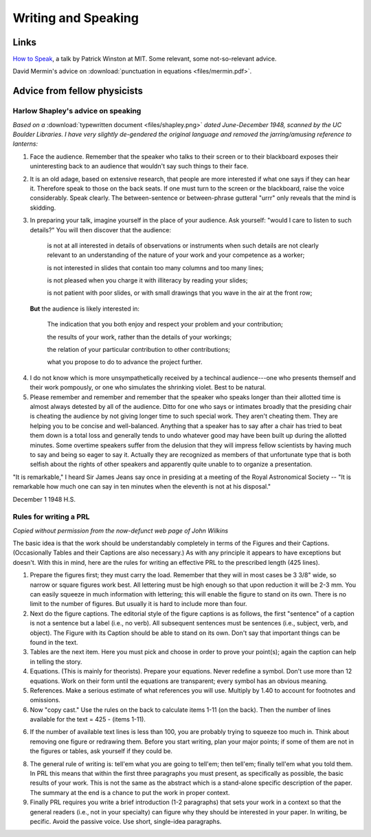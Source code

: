 Writing and Speaking
====================

.. _writinglinks:

Links
-----

`How to Speak <https://www.youtube.com/watch?v=Unzc731iCUY>`_, a talk by Patrick Winston at MIT. Some relevant, some not-so-relevant advice. 

David Mermin's advice on :download:`punctuation in equations <files/mermin.pdf>`.

.. _writingtext:

Advice from fellow physicists
-----------------------------


.. _shapley:

Harlow Shapley's advice on speaking
^^^^^^^^^^^^^^^^^^^^^^^^^^^^^^^^^^^

*Based on a* :download:`typewritten document <files/shapley.png>` *dated June-December 1948, scanned by the UC Boulder Libraries. I have very slightly de-gendered the original language and removed the jarring/amusing reference to lanterns:*

1. Face the audience. Remember that the speaker who talks to their screen or to their blackboard exposes their uninteresting back to an audience that wouldn't say such things to their face.


2. It is an old adage, based on extensive research, that people are more interested if what one says if they can hear it. Therefore speak to those on the back seats. If one must turn to the screen or the blackboard, raise the voice considerably. Speak clearly. The between-sentence or between-phrase gutteral "urrr" only reveals that the mind is skidding. 

3. In preparing your talk, imagine yourself in the place of your audience. Ask yourself: "would I care to listen to such details?" You will then discover that the audience:

    is not at all interested in details of observations or instruments when such details are not clearly relevant to an understanding of the nature of your work and your competence as a worker;

    is not interested in slides that contain too many columns and too many lines;

    is not pleased when you charge it with illiteracy by reading your slides;

    is not patient with poor slides, or with small drawings that you wave in the air at the front row;

 **But** the audience is likely interested in:

    The indication that you both enjoy and respect your problem and your contribution;

    the results of your work, rather than the details of your workings;

    the relation of your particular contribution to other contributions;

    what you propose to do to advance the project further.

4. I do not know which is more unsympathetically received by a techincal audience---one who presents themself and their work pompously, or one who simulates the shrinking violet. Best to be natural.

5. Please remember and remember and remember that the speaker who speaks longer than their allotted time is almost always detested by all of the audience. Ditto for one who says or intimates broadly that the presiding chair is cheating the audience by not giving longer time to such special work. They aren't cheating them. They are helping you to be concise and well-balanced. Anything that a speaker has to say after a chair has tried to beat them down is a total loss and generally tends to undo whatever good may have been built up during the allotted minutes. Some overtime speakers suffer from the delusion that they will impress fellow scientists by having much to say and being so eager to say it. Actually they are recognized as members of that unfortunate type that is both selfish about the rights of other speakers and apparently quite unable to to organize a presentation.

"It is remarkable," I heard Sir James Jeans say once in presiding at a meeting of the Royal Astronomical Society -- "It is remarkable how much one can say in ten minutes when the eleventh is not at his disposal."

December 1 1948                                                         H.S. 

.. _writingprl: 

Rules for writing a PRL
^^^^^^^^^^^^^^^^^^^^^^^

*Copied without permission from the now-defunct web page of John Wilkins*

The basic idea is that the work should be understandably completely in terms of the Figures and their Captions. (Occasionally Tables and their Captions are also necessary.) As with any principle it appears to have exceptions but doesn't. With this in mind, here are the rules for writing an effective PRL to the prescribed length (425 lines).

1. Prepare the figures first; they must carry the load. Remember that they will in most cases be 3 3/8" wide, so narrow or square figures work best. All lettering must be high enough so that upon reduction it will be 2-3 mm. You can easily squeeze in much information with lettering; this will enable the figure to stand on its own. There is no limit to the number of figures. But usually it is hard to include more than four.
 
2. Next do the figure captions. The editorial style of the figure captions is as follows, the first "sentence" of a caption is not a sentence but a label (i.e., no verb). All subsequent sentences must be sentences (i.e., subject, verb, and object). The Figure with its Caption should be able to stand on its own. Don't say that important things can be found in the text.
 
3. Tables are the next item. Here you must pick and choose in order to prove your point(s); again the caption can help in telling the story.
 
4. Equations. (This is mainly for theorists). Prepare your equations. Never redefine a symbol. Don't use more than 12 equations. Work on their form until the equations are transparent; every symbol has an obvious meaning.
 
5. References. Make a serious estimate of what references you will use. Multiply by 1.40 to account for footnotes and omissions.
 
6. Now "copy cast." Use the rules on the back to calculate items 1-11 (on the back). Then the number of lines available for the text = 425 - (items 1-11).
 
6. If the number of available text lines is less than 100, you are probably trying to squeeze too much in. Think about removing one figure or redrawing them. Before you start writing, plan your major points; if some of them are not in the figures or tables, ask yourself if they could be.
 
8. The general rule of writing is: tell'em what you are going to tell'em; then tell'em; finally tell'em what you told them. In PRL this means that within the first three paragraphs you must present, as specifically as possible, the basic results of your work. This is not the same as the abstract which is a stand-alone specific description of the paper. The summary at the end is a chance to put the work in proper context.
 
9. Finally PRL requires you write a brief introduction (1-2 paragraphs) that sets your work in a context so that the general readers (i.e., not in your specialty) can figure why they should be interested in your paper. In writing, be pecific. Avoid the passive voice. Use short, single-idea paragraphs.